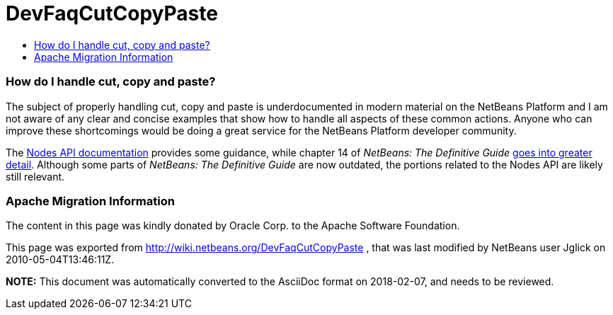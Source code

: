 // 
//     Licensed to the Apache Software Foundation (ASF) under one
//     or more contributor license agreements.  See the NOTICE file
//     distributed with this work for additional information
//     regarding copyright ownership.  The ASF licenses this file
//     to you under the Apache License, Version 2.0 (the
//     "License"); you may not use this file except in compliance
//     with the License.  You may obtain a copy of the License at
// 
//       http://www.apache.org/licenses/LICENSE-2.0
// 
//     Unless required by applicable law or agreed to in writing,
//     software distributed under the License is distributed on an
//     "AS IS" BASIS, WITHOUT WARRANTIES OR CONDITIONS OF ANY
//     KIND, either express or implied.  See the License for the
//     specific language governing permissions and limitations
//     under the License.
//

= DevFaqCutCopyPaste
:jbake-type: wiki
:jbake-tags: wiki, devfaq, needsreview
:jbake-status: published
:keywords: Apache NetBeans wiki DevFaqCutCopyPaste
:description: Apache NetBeans wiki DevFaqCutCopyPaste
:toc: left
:toc-title:
:syntax: true

=== How do I handle cut, copy and paste?

The subject of properly handling cut, copy and paste is underdocumented in modern material on the NetBeans Platform and I am not aware of any clear and concise examples that show how to handle all aspects of these common actions.  Anyone who can improve these shortcomings would be doing a great service for the NetBeans Platform developer community.

The link:http://bits.netbeans.org/dev/javadoc/org-openide-nodes/org/openide/nodes/doc-files/api.html#edit[Nodes API documentation] provides some guidance, while chapter 14 of _NetBeans: The Definitive Guide_ link:http://www.netbeans.org/download/books/definitive-guide/html/apis-c_betterexplorer.html#N400551[goes into greater detail].  Although some parts of _NetBeans: The Definitive Guide_ are now outdated, the portions related to the Nodes API are likely still relevant.

=== Apache Migration Information

The content in this page was kindly donated by Oracle Corp. to the
Apache Software Foundation.

This page was exported from link:http://wiki.netbeans.org/DevFaqCutCopyPaste[http://wiki.netbeans.org/DevFaqCutCopyPaste] , 
that was last modified by NetBeans user Jglick 
on 2010-05-04T13:46:11Z.


*NOTE:* This document was automatically converted to the AsciiDoc format on 2018-02-07, and needs to be reviewed.
